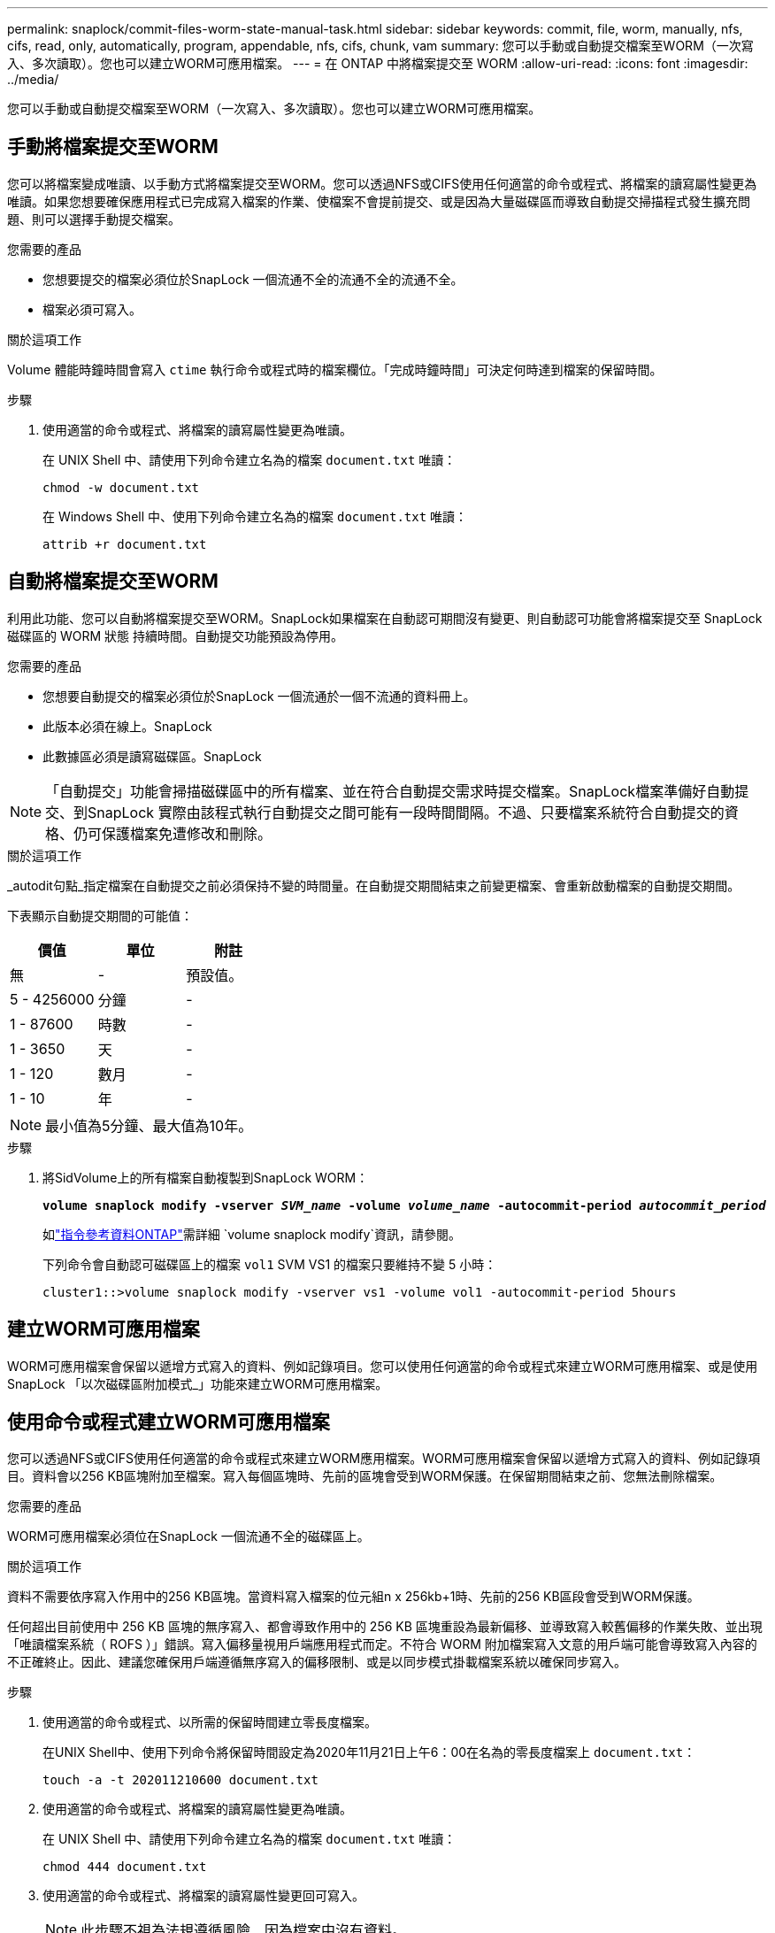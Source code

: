 ---
permalink: snaplock/commit-files-worm-state-manual-task.html 
sidebar: sidebar 
keywords: commit, file, worm, manually, nfs, cifs, read, only, automatically, program, appendable, nfs, cifs, chunk, vam 
summary: 您可以手動或自動提交檔案至WORM（一次寫入、多次讀取）。您也可以建立WORM可應用檔案。 
---
= 在 ONTAP 中將檔案提交至 WORM
:allow-uri-read: 
:icons: font
:imagesdir: ../media/


[role="lead"]
您可以手動或自動提交檔案至WORM（一次寫入、多次讀取）。您也可以建立WORM可應用檔案。



== 手動將檔案提交至WORM

您可以將檔案變成唯讀、以手動方式將檔案提交至WORM。您可以透過NFS或CIFS使用任何適當的命令或程式、將檔案的讀寫屬性變更為唯讀。如果您想要確保應用程式已完成寫入檔案的作業、使檔案不會提前提交、或是因為大量磁碟區而導致自動提交掃描程式發生擴充問題、則可以選擇手動提交檔案。

.您需要的產品
* 您想要提交的檔案必須位於SnapLock 一個流通不全的流通不全的流通不全。
* 檔案必須可寫入。


.關於這項工作
Volume 體能時鐘時間會寫入 `ctime` 執行命令或程式時的檔案欄位。「完成時鐘時間」可決定何時達到檔案的保留時間。

.步驟
. 使用適當的命令或程式、將檔案的讀寫屬性變更為唯讀。
+
在 UNIX Shell 中、請使用下列命令建立名為的檔案 `document.txt` 唯讀：

+
[listing]
----
chmod -w document.txt
----
+
在 Windows Shell 中、使用下列命令建立名為的檔案 `document.txt` 唯讀：

+
[listing]
----
attrib +r document.txt
----




== 自動將檔案提交至WORM

利用此功能、您可以自動將檔案提交至WORM。SnapLock如果檔案在自動認可期間沒有變更、則自動認可功能會將檔案提交至 SnapLock 磁碟區的 WORM 狀態
持續時間。自動提交功能預設為停用。

.您需要的產品
* 您想要自動提交的檔案必須位於SnapLock 一個流通於一個不流通的資料冊上。
* 此版本必須在線上。SnapLock
* 此數據區必須是讀寫磁碟區。SnapLock


[NOTE]
====
「自動提交」功能會掃描磁碟區中的所有檔案、並在符合自動提交需求時提交檔案。SnapLock檔案準備好自動提交、到SnapLock 實際由該程式執行自動提交之間可能有一段時間間隔。不過、只要檔案系統符合自動提交的資格、仍可保護檔案免遭修改和刪除。

====
.關於這項工作
_autodit句點_指定檔案在自動提交之前必須保持不變的時間量。在自動提交期間結束之前變更檔案、會重新啟動檔案的自動提交期間。

下表顯示自動提交期間的可能值：

|===
| 價值 | 單位 | 附註 


 a| 
無
 a| 
-
 a| 
預設值。



 a| 
5 - 4256000
 a| 
分鐘
 a| 
-



 a| 
1 - 87600
 a| 
時數
 a| 
-



 a| 
1 - 3650
 a| 
天
 a| 
-



 a| 
1 - 120
 a| 
數月
 a| 
-



 a| 
1 - 10
 a| 
年
 a| 
-

|===
[NOTE]
====
最小值為5分鐘、最大值為10年。

====
.步驟
. 將SidVolume上的所有檔案自動複製到SnapLock WORM：
+
`*volume snaplock modify -vserver _SVM_name_ -volume _volume_name_ -autocommit-period _autocommit_period_*`

+
如link:https://docs.netapp.com/us-en/ontap-cli/volume-snaplock-modify.html["指令參考資料ONTAP"^]需詳細 `volume snaplock modify`資訊，請參閱。

+
下列命令會自動認可磁碟區上的檔案 `vol1` SVM VS1 的檔案只要維持不變 5 小時：

+
[listing]
----
cluster1::>volume snaplock modify -vserver vs1 -volume vol1 -autocommit-period 5hours
----




== 建立WORM可應用檔案

WORM可應用檔案會保留以遞增方式寫入的資料、例如記錄項目。您可以使用任何適當的命令或程式來建立WORM可應用檔案、或是使用SnapLock 「以次磁碟區附加模式_」功能來建立WORM可應用檔案。



== 使用命令或程式建立WORM可應用檔案

您可以透過NFS或CIFS使用任何適當的命令或程式來建立WORM應用檔案。WORM可應用檔案會保留以遞增方式寫入的資料、例如記錄項目。資料會以256 KB區塊附加至檔案。寫入每個區塊時、先前的區塊會受到WORM保護。在保留期間結束之前、您無法刪除檔案。

.您需要的產品
WORM可應用檔案必須位在SnapLock 一個流通不全的磁碟區上。

.關於這項工作
資料不需要依序寫入作用中的256 KB區塊。當資料寫入檔案的位元組n x 256kb+1時、先前的256 KB區段會受到WORM保護。

任何超出目前使用中 256 KB 區塊的無序寫入、都會導致作用中的 256 KB 區塊重設為最新偏移、並導致寫入較舊偏移的作業失敗、並出現「唯讀檔案系統（ ROFS ）」錯誤。寫入偏移量視用戶端應用程式而定。不符合 WORM 附加檔案寫入文意的用戶端可能會導致寫入內容的不正確終止。因此、建議您確保用戶端遵循無序寫入的偏移限制、或是以同步模式掛載檔案系統以確保同步寫入。

.步驟
. 使用適當的命令或程式、以所需的保留時間建立零長度檔案。
+
在UNIX Shell中、使用下列命令將保留時間設定為2020年11月21日上午6：00在名為的零長度檔案上 `document.txt`：

+
[listing]
----
touch -a -t 202011210600 document.txt
----
. 使用適當的命令或程式、將檔案的讀寫屬性變更為唯讀。
+
在 UNIX Shell 中、請使用下列命令建立名為的檔案 `document.txt` 唯讀：

+
[listing]
----
chmod 444 document.txt
----
. 使用適當的命令或程式、將檔案的讀寫屬性變更回可寫入。
+
[NOTE]
====
此步驟不視為法規遵循風險、因為檔案中沒有資料。

====
+
在 UNIX Shell 中、請使用下列命令建立名為的檔案 `document.txt` 可寫入：

+
[listing]
----
chmod 777 document.txt
----
. 使用適當的命令或程式開始將資料寫入檔案。
+
在 UNIX Shell 中、使用下列命令將資料寫入 `document.txt`：

+
[listing]
----
echo test data >> document.txt
----
+
[NOTE]
====
當您不再需要將資料附加至檔案時、請將檔案權限改回唯讀。

====




== 使用Volume附加模式建立WORM可應用檔案

從ONTAP 功能介紹的功能中、您可以使用SnapLock 「不只是功能、也就是功能」（VAM）來建立WORM可應用檔案、這是預設的功能。WORM可應用檔案會保留以遞增方式寫入的資料、例如記錄項目。資料會以256 KB區塊附加至檔案。寫入每個區塊時、先前的區塊會受到WORM保護。在保留期間結束之前、您無法刪除檔案。

.您需要的產品
* WORM可應用檔案必須位在SnapLock 一個流通不全的磁碟區上。
* 必須卸載此實體磁碟區、並清空Snapshot複本和使用者建立的檔案。SnapLock


.關於這項工作
資料不需要依序寫入作用中的256 KB區塊。當資料寫入檔案的位元組n x 256kb+1時、先前的256 KB區段會受到WORM保護。

如果您為磁碟區指定自動提交期間、則不會修改超過自動提交期間的WORM可應用檔案將會提交至WORM。

[NOTE]
====
VAM不支援SnapLock 在不支援的稽核記錄磁碟區上。

====
.步驟
. 啟用 VAM ：
+
`*volume snaplock modify -vserver _SVM_name_ -volume _volume_name_ -is-volume-append-mode-enabled true|false*`

+
如link:https://docs.netapp.com/us-en/ontap-cli/volume-snaplock-modify.html["指令參考資料ONTAP"^]需詳細 `volume snaplock modify`資訊，請參閱。

+
下列命令可在磁碟區上啟用 VAM `vol1` SVM``vs1``：

+
[listing]
----
cluster1::>volume snaplock modify -vserver vs1 -volume vol1 -is-volume-append-mode-enabled true
----
. 使用適當的命令或程式來建立具有寫入權限的檔案。
+
檔案預設為可應用WORM。


